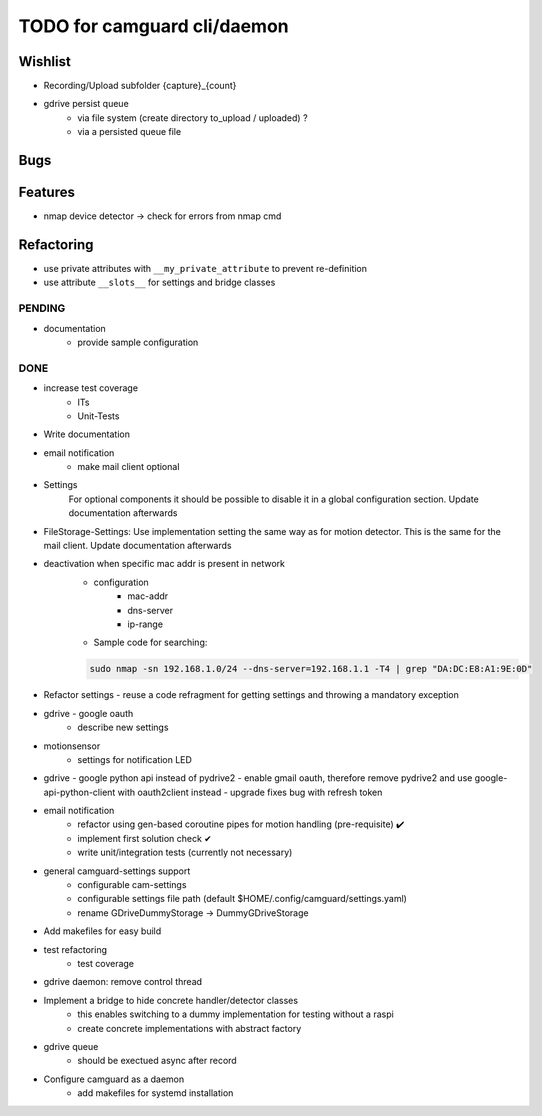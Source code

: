 TODO for camguard cli/daemon
############################

Wishlist
--------

* Recording/Upload subfolder {capture}_{count}

* gdrive persist queue
    - via file system (create directory to_upload / uploaded) ?
    - via a persisted queue file

Bugs
----

Features
--------

* nmap device detector -> check for errors from nmap cmd

Refactoring
-----------

* use private attributes with ``__my_private_attribute`` to prevent re-definition
* use attribute ``__slots__`` for settings and bridge classes

=======
PENDING
=======

* documentation
    - provide sample configuration

====
DONE
====
* increase test coverage
    - ITs
    - Unit-Tests

* Write documentation 

* email notification
    - make mail client optional

* Settings 
    For optional components it should be possible to disable it in a global configuration section. Update documentation afterwards

* FileStorage-Settings: Use implementation setting the same way as for motion detector. This is the same for the mail client. Update documentation afterwards

* deactivation when specific mac addr is present in network
    - configuration
        - mac-addr
        - dns-server
        - ip-range
    - Sample code for searching:

    .. code-block:: 

        sudo nmap -sn 192.168.1.0/24 --dns-server=192.168.1.1 -T4 | grep "DA:DC:E8:A1:9E:0D"

* Refactor settings - reuse a code refragment for getting settings and throwing a mandatory exception
* gdrive - google oauth
    - describe new settings
* motionsensor
    - settings for notification LED

* gdrive - google python api instead of pydrive2
  - enable gmail oauth, therefore remove pydrive2 and use google-api-python-client with oauth2client instead 
  - upgrade fixes bug with refresh token

* email notification
    - refactor using gen-based coroutine pipes for motion handling (pre-requisite) ✔️ 
    - implement first solution check️ ✔
    - write unit/integration tests (currently not necessary)

* general camguard-settings support
    - configurable cam-settings  
    - configurable settings file path (default $HOME/.config/camguard/settings.yaml)
    - rename GDriveDummyStorage -> DummyGDriveStorage

* Add makefiles for easy build
* test refactoring
    - test coverage

* gdrive daemon: remove control thread
* Implement a bridge to hide concrete handler/detector classes
    - this enables switching to a dummy implementation for testing without a raspi 
    - create concrete implementations with abstract factory
* gdrive queue
    - should be exectued async after record
* Configure camguard as a daemon
    - add makefiles for systemd installation
